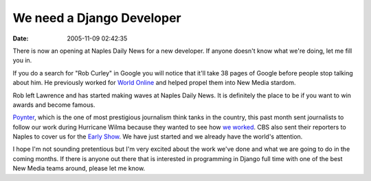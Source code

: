 We need a Django Developer
##########################
:date: 2005-11-09 02:42:35

There is now an opening at Naples Daily News for a new developer. If
anyone doesn't know what we're doing, let me fill you in.

If you do a search for "Rob Curley" in Google you will notice that it'll
take 38 pages of Google before people stop talking about him. He
previously worked for `World Online`_ and helped propel them into New
Media stardom.

Rob left Lawrence and has started making waves at Naples Daily News. It
is definitely the place to be if you want to win awards and become
famous.

`Poynter`_, which is the one of most prestigious journalism think tanks
in the country, this past month sent journalists to follow our work
during Hurricane Wilma because they wanted to see how `we worked`_. CBS
also sent their reporters to Naples to cover us for the `Early Show`_.
We have just started and we already have the world's attention.

I hope I'm not sounding pretentious but I'm very excited about the work
we've done and what we are going to do in the coming months. If there is
anyone out there that is interested in programming in Django full time
with one of the best New Media teams around, please let me know.

.. _World Online: http://code.djangoproject.com/wiki/WorldOnline
.. _Poynter: http://www.poynter.org
.. _we worked: http://www.poynter.org/column.asp?id=68&aid=91058
.. _Early Show: http://www.bonitanews.com/mediagalleries/hurricane_wilma
